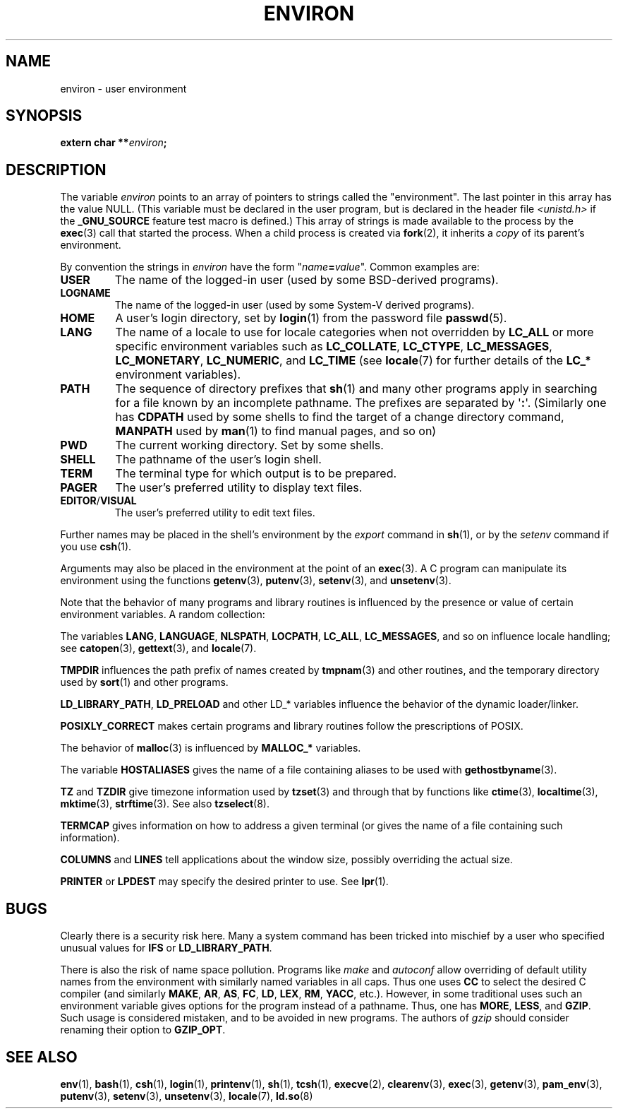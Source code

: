 .\" Copyright (c) 1993 Michael Haardt (michael@moria.de),
.\"   Fri Apr  2 11:32:09 MET DST 1993
.\" and Andries Brouwer (aeb@cwi.nl), Fri Feb 14 21:47:50 1997.
.\"
.\" %%%LICENSE_START(GPLv2+_DOC_FULL)
.\" This is free documentation; you can redistribute it and/or
.\" modify it under the terms of the GNU General Public License as
.\" published by the Free Software Foundation; either version 2 of
.\" the License, or (at your option) any later version.
.\"
.\" The GNU General Public License's references to "object code"
.\" and "executables" are to be interpreted as the output of any
.\" document formatting or typesetting system, including
.\" intermediate and printed output.
.\"
.\" This manual is distributed in the hope that it will be useful,
.\" but WITHOUT ANY WARRANTY; without even the implied warranty of
.\" MERCHANTABILITY or FITNESS FOR A PARTICULAR PURPOSE.  See the
.\" GNU General Public License for more details.
.\"
.\" You should have received a copy of the GNU General Public
.\" License along with this manual; if not, see
.\" <http://www.gnu.org/licenses/>.
.\" %%%LICENSE_END
.\"
.\" Modified Sun Jul 25 10:45:30 1993 by Rik Faith (faith@cs.unc.edu)
.\" Modified Sun Jul 21 21:25:26 1996 by Andries Brouwer (aeb@cwi.nl)
.\" Modified Mon Oct 21 17:47:19 1996 by Eric S. Raymond (esr@thyrsus.com)
.\" Modified Wed Aug 27 20:28:58 1997 by Nicolás Lichtmaier (nick@debian.org)
.\" Modified Mon Sep 21 00:00:26 1998 by Andries Brouwer (aeb@cwi.nl)
.\" Modified Wed Jan 24 06:37:24 2001 by Eric S. Raymond (esr@thyrsus.com)
.\" Modified Thu Dec 13 23:53:27 2001 by Martin Schulze <joey@infodrom.org>
.\"
.TH ENVIRON 7 2014-08-19 "Linux" "Linux Programmer's Manual"
.SH NAME
environ \- user environment
.SH SYNOPSIS
.nf
.BI "extern char **" environ ;
.br
.fi
.SH DESCRIPTION
The variable
.I environ
points to an array of pointers to strings called the "environment".
The last pointer in this array has the value NULL.
(This variable must be declared in the user program,
but is declared in the header file
.I <unistd.h>
if the
.B _GNU_SOURCE
feature test macro is defined.)
This array of strings is made available to the process by the
.BR exec (3)
call that started the process.
When a child process is created via
.BR fork (2),
it inherits a
.I copy
of its parent's environment.

By convention the strings in
.I environ
have the form "\fIname\fP\fB=\fP\fIvalue\fP".
Common examples are:
.TP
.B USER
The name of the logged-in user (used by some BSD-derived programs).
.TP
.B LOGNAME
The name of the logged-in user (used by some System-V derived programs).
.TP
.B HOME
A user's login directory, set by
.BR login (1)
from the password file
.BR passwd (5).
.TP
.B LANG
The name of a locale to use for locale categories when not overridden
by
.B LC_ALL
or more specific environment variables such as
.BR LC_COLLATE ,
.BR LC_CTYPE ,
.BR LC_MESSAGES ,
.BR LC_MONETARY ,
.BR LC_NUMERIC ,
and
.BR LC_TIME
(see
.BR locale (7)
for further details of the
.BR LC_*
environment variables).
.TP
.B PATH
The sequence of directory prefixes that
.BR sh (1)
and many other
programs apply in searching for a file known by an incomplete pathname.
The prefixes are separated by \(aq\fB:\fP\(aq.
(Similarly one has
.B CDPATH
used by some shells to find the target
of a change directory command,
.B MANPATH
used by
.BR man (1)
to find manual pages, and so on)
.TP
.B PWD
The current working directory.
Set by some shells.
.TP
.B SHELL
The pathname of the user's login shell.
.TP
.B TERM
The terminal type for which output is to be prepared.
.TP
.B PAGER
The user's preferred utility to display text files.
.TP
.BR EDITOR / VISUAL
The user's preferred utility to edit text files.
.\" .TP
.\" .B BROWSER
.\" The user's preferred utility to browse URLs. Sequence of colon-separated
.\" browser commands. See http://www.catb.org/~esr/BROWSER/ .
.PP
Further names may be placed in the shell's environment by the
.I export
command in
.BR sh (1),
or by the
.I setenv
command if you use
.BR csh (1).

Arguments may also be placed in the
environment at the point of an
.BR exec (3).
A C program can manipulate its environment using the functions
.BR getenv (3),
.BR putenv (3),
.BR setenv (3),
and
.BR unsetenv (3).

Note that the behavior of many programs and library routines is
influenced by the presence or value of certain environment variables.
A random collection:
.LP
The variables
.BR LANG ", " LANGUAGE ", " NLSPATH ", " LOCPATH ", "
.BR LC_ALL ", " LC_MESSAGES ", "
and so on influence locale handling; see
.BR catopen (3),
.BR gettext (3),
and
.BR locale (7).
.LP
.B TMPDIR
influences the path prefix of names created by
.BR tmpnam (3)
and other routines, and the temporary directory used by
.BR sort (1)
and other programs.
.LP
.BR LD_LIBRARY_PATH ", " LD_PRELOAD
and other LD_* variables influence
the behavior of the dynamic loader/linker.
.LP
.B POSIXLY_CORRECT
makes certain programs and library routines follow
the prescriptions of POSIX.
.LP
The behavior of
.BR malloc (3)
is influenced by
.B MALLOC_*
variables.
.LP
The variable
.B HOSTALIASES
gives the name of a file containing aliases
to be used with
.BR gethostbyname (3).
.LP
.BR TZ " and " TZDIR
give timezone information used by
.BR tzset (3)
and through that by functions like
.BR ctime (3),
.BR localtime (3),
.BR mktime (3),
.BR strftime (3).
See also
.BR tzselect (8).
.LP
.B TERMCAP
gives information on how to address a given terminal
(or gives the name of a file containing such information).
.LP
.BR COLUMNS " and " LINES
tell applications about the window size, possibly overriding the actual size.
.LP
.BR PRINTER " or " LPDEST
may specify the desired printer to use.
See
.BR lpr (1).
.SH BUGS
Clearly there is a security risk here.
Many a system command has been
tricked into mischief by a user who specified unusual values for
.BR IFS " or " LD_LIBRARY_PATH .

There is also the risk of name space pollution.
Programs like
.I make
and
.I autoconf
allow overriding of default utility names from the
environment with similarly named variables in all caps.
Thus one uses
.B CC
to select the desired C compiler (and similarly
.BR MAKE ,
.BR AR ,
.BR AS ,
.BR FC ,
.BR LD ,
.BR LEX ,
.BR RM ,
.BR YACC ,
etc.).
However, in some traditional uses such an environment variable
gives options for the program instead of a pathname.
Thus, one has
.BR MORE ,
.BR LESS ,
and
.BR GZIP .
Such usage is considered mistaken, and to be avoided in new
programs.
The authors of
.I gzip
should consider renaming their option to
.BR GZIP_OPT .
.SH SEE ALSO
.BR env (1),
.BR bash (1),
.BR csh (1),
.BR login (1),
.BR printenv (1),
.BR sh (1),
.BR tcsh (1),
.BR execve (2),
.BR clearenv (3),
.BR exec (3),
.BR getenv (3),
.BR pam_env (3),
.BR putenv (3),
.BR setenv (3),
.BR unsetenv (3),
.BR locale (7),
.BR ld.so (8)
